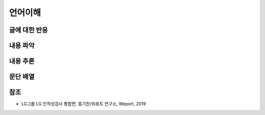 =======
언어이해
=======

글에 대한 반응
============



내용 파악
=========



내용 추론
=========



문단 배열
=========



참조
====

* LG그룹 LG 인적성검사 통합편, 홍기찬/위포트 연구소, Weport, 2019
